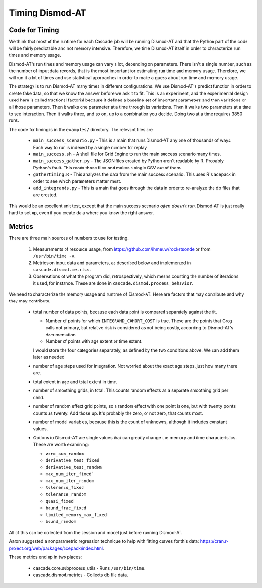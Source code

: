 .. _timing-dismod-at:

Timing Dismod-AT
================

.. _code-for-timing:

Code for Timing
---------------

We think that most of the runtime for each Cascade job will be running
Dismod-AT and that the Python part of the code will be fairly
predictable and not memory intensive. Therefore, we time Dismod-AT itself
in order to characterize run times and memory usage.

Dismod-AT's run times and memory usage can vary a lot, depending on parameters.
There isn't a single number, such as the number of input data records,
that is the most important for estimating run time and memory usage.
Therefore, we will run it a lot of times and use statistical approaches
in order to make a guess about run time and memory usage.

The strategy is to run Dismod-AT many times in different configurations.
We use Dismod-AT's predict function in order to create fake data,
so that we know the answer before we ask it to fit.
This is an experiment, and the experimental design used here is
called fractional factorial because it defines a baseline set of
important parameters and then variations on all those parameters. Then
it walks one parameter at a time through its variations. Then it walks
two parameters at a time to see interaction. Then it walks three,
and so on, up to a combination you decide. Doing two at a time
requires 3850 runs.

The code for timing is in the ``examples/`` directory. The
relevant files are

 * ``main_success_scenario.py`` - This is a main that runs Dismod-AT
   any one of thousands of ways. Each way to run is indexed by a single
   number for replay.

 * ``main_success.sh`` - A shell file for Grid Engine to run the
   main success scenario many times.

 * ``main_success_gather.py`` - The JSON files created by Python aren't
   readable by R. Probably Python's fault. This reads those files and
   makes a single CSV out of them.

 * ``gathertiming.R`` - This analyzes the data from the main success
   scenario. This uses R's acepack in order to see which parameters
   matter most.

 * ``add_integrands.py`` - This is a main that goes through the data
   in order to re-analyze the db files that are created.

This would be an excellent unit test, except that the
main success scenario *often doesn't run.* Dismod-AT is just really
hard to set up, even if you create data where you know the right answer.


.. _metrics-for-timing:

Metrics
-------

There are three main sources of numbers to use for testing.

 1. Measurements of resource usage, from
    https://github.com/ihmeuw/rocketsonde or from ``/usr/bin/time -v``.

 2. Metrics on input data and parameters, as described below and
    implemented in ``cascade.dismod.metrics``.

 3. Observations of what the program did, retrospectively, which
    means counting the number of iterations it used, for instance.
    These are done in ``cascade.dismod.process_behavior``.

We need to characterize the memory usage and runtime of Dismod-AT.
Here are factors that may contribute and why they may contribute.

 *  total number of data points, because each data point is compared
    separately against the fit.

    -  Number of points for which ``INTEGRAND_COHORT_COST`` is true. These
       are the points that Greg calls not primary, but relative risk is
       considered as not being costly, according to Dismod-AT's documentation.

    -  Number of points with age extent or time extent.

    I would store the four categories separately, as defined by the
    two conditions above. We can add them later as needed.

 *  number of age steps used for integration. Not worried about the exact
    age steps, just how many there are.

 *  total extent in age and total extent in time.

 *  number of smoothing grids, in total. This counts random effects
    as a separate smoothing grid per child.

 *  number of random effect grid points, so a random effect with one
    point is one, but with twenty points counts as twenty. Add those
    up. It's probably the zero, or not zero, that counts most.

 *  number of model variables, because this is the count of unknowns,
    although it includes constant values.

 *  Options to Dismod-AT are single values that can greatly change
    the memory and time characteristics. These are worth examining:

    -  ``zero_sum_random``
    -  ``derivative_test_fixed``
    -  ``derivative_test_random``
    -  ``max_num_iter_fixed```
    -  ``max_num_iter_random``
    -  ``tolerance_fixed``
    -  ``tolerance_random``
    -  ``quasi_fixed``
    -  ``bound_frac_fixed``
    -  ``limited_memory_max_fixed``
    -  ``bound_random``

All of this can be collected from the session and model just before running
Dismod-AT.

Aaron suggested a nonparametric regression technique to help with fitting
curves for this data: https://cran.r-project.org/web/packages/acepack/index.html.

These metrics end up in two places:

 * cascade.core.subprocess_utils - Runs ``/usr/bin/time``.
 * cascade.dismod.metrics - Collects db file data.
